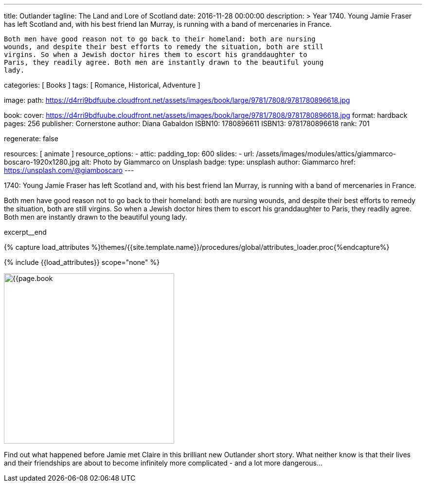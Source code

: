 ---
title:                                  Outlander
tagline:                                The Land and Lore of Scotland
date:                                   2016-11-28 00:00:00
description: >
                                        Year 1740. Young Jamie Fraser has left Scotland and, with his best friend Ian Murray,
                                        is running with a band of mercenaries in France.

                                        Both men have good reason not to go back to their homeland: both are nursing
                                        wounds, and despite their best efforts to remedy the situation, both are still
                                        virgins. So when a Jewish doctor hires them to escort his granddaughter to
                                        Paris, they readily agree. Both men are instantly drawn to the beautiful young
                                        lady.

categories:                             [ Books ]
tags:                                   [ Romance, Historical, Adventure ]

image:
  path:                                 https://d4rri9bdfuube.cloudfront.net/assets/images/book/large/9781/7808/9781780896618.jpg

book:
  cover:                                https://d4rri9bdfuube.cloudfront.net/assets/images/book/large/9781/7808/9781780896618.jpg
  format:                               hardback
  pages:                                256
  publisher:                            Cornerstone
  author:                               Diana Gabaldon
  ISBN10:                               1780896611
  ISBN13:                               9781780896618
  rank:                                 701

regenerate:                             false

resources:                              [ animate ]
resource_options:
  - attic:
      padding_top:                      600
      slides:
        - url:                          /assets/images/modules/attics/giammarco-boscaro-1920x1280.jpg
          alt:                          Photo by Giammarco on Unsplash
          badge:
            type:                       unsplash
            author:                     Giammarco
            href:                       https://unsplash.com/@giamboscaro
---

// Page Initializer
// =============================================================================
// Enable the Liquid Preprocessor
:page-liquid:

// Set (local) page attributes here
// -----------------------------------------------------------------------------
// :page--attr:                         <attr-value>

// Place an excerpt at the most top position
// -----------------------------------------------------------------------------
// image:{{page.book.cover}}[width=200, role="mr-4 float-left"]

1740: Young Jamie Fraser has left Scotland and, with his best friend Ian Murray,
is running with a band of mercenaries in France.

Both men have good reason not to go back to their homeland: both are nursing
wounds, and despite their best efforts to remedy the situation, both are still
virgins. So when a Jewish doctor hires them to escort his granddaughter to
Paris, they readily agree. Both men are instantly drawn to the beautiful young
lady.

excerpt__end

//  Load Liquid procedures
// -----------------------------------------------------------------------------
{% capture load_attributes %}themes/{{site.template.name}}/procedures/global/attributes_loader.proc{%endcapture%}

// Load page attributes
// -----------------------------------------------------------------------------
{% include {{load_attributes}} scope="none" %}


// Page content
// ~~~~~~~~~~~~~~~~~~~~~~~~~~~~~~~~~~~~~~~~~~~~~~~~~~~~~~~~~~~~~~~~~~~~~~~~~~~~~

// Include sub-documents (if any)
// -----------------------------------------------------------------------------
[[readmore]]
[role="mt-5"]
image:{{page.book.cover}}[width=350, role="mr-4 float-left"]

Find out what happened before Jamie met Claire in this brilliant new Outlander
short story. What neither know is that their lives and their friendships are
about to become infinitely more complicated - and a lot more dangerous...
